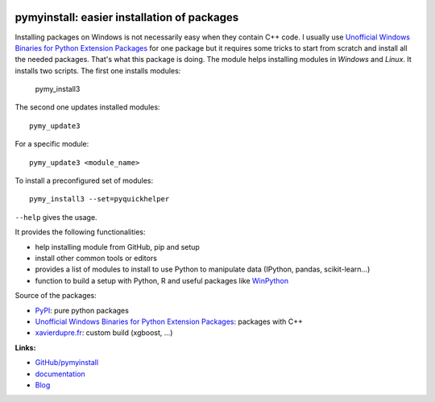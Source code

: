 
.. image:: https://github.com/sdpython/pymyinstall/blob/master/_doc/sphinxdoc/source/phdoc_static/project_ico.png?raw=true
    :target: https://github.com/sdpython/pymyinstall/

.. _l-README:

pymyinstall: easier installation of packages
============================================

.. image:: https://travis-ci.com/sdpython/pymyinstall.svg?branch=master
    :target: https://app.travis-ci.com/github/sdpython/pymyinstall
    :alt: Build status

.. image:: https://ci.appveyor.com/api/projects/status/ccsvoi29n3a71i6j?svg=true
    :target: https://ci.appveyor.com/project/sdpython/pymyinstall
    :alt: Build Status Windows

.. image:: https://circleci.com/gh/sdpython/pymyinstall/tree/master.svg?style=svg
    :target: https://circleci.com/gh/sdpython/pymyinstall/tree/master

.. image:: https://badge.fury.io/py/pymyinstall.svg
    :target: http://badge.fury.io/py/pymyinstall

.. image:: https://img.shields.io/badge/license-MIT-blue.svg
    :alt: MIT License
    :target: http://opensource.org/licenses/MIT

.. image:: https://codecov.io/github/sdpython/pymyinstall/coverage.svg?branch=master
    :target: https://codecov.io/github/sdpython/pymyinstall?branch=master

.. image:: http://img.shields.io/github/issues/sdpython/pymyinstall.png
    :alt: GitHub Issues
    :target: https://github.com/sdpython/pymyinstall/issues

.. image:: http://www.xavierdupre.fr/app/pymyinstall/helpsphinx/_images/nbcov.png
    :target: http://www.xavierdupre.fr/app/pymyinstall/helpsphinx/all_notebooks_coverage.html
    :alt: Notebook Coverage

.. image:: https://pepy.tech/badge/pymyinstall/month
    :target: https://pepy.tech/project/pymyinstall/month
    :alt: Downloads

.. image:: https://img.shields.io/github/forks/sdpython/pymyinstall.svg
    :target: https://github.com/sdpython/pymyinstall/
    :alt: Forks

.. image:: https://img.shields.io/github/stars/sdpython/pymyinstall.svg
    :target: https://github.com/sdpython/pymyinstall/
    :alt: Stars

Installing packages on Windows is not necessarily easy when
they contain C++ code. I usually use
`Unofficial Windows Binaries for Python Extension Packages <http://www.lfd.uci.edu/~gohlke/pythonlibs/>`_
for one package but it requires some tricks to start from
scratch and install all the needed packages.
That's what this package is doing.
The module helps installing modules in *Windows* and *Linux*.
It installs two scripts. The first one installs modules:

    pymy_install3

The second one updates installed modules::

    pymy_update3

For a specific module::

    pymy_update3 <module_name>

To install a preconfigured set of modules::

    pymy_install3 --set=pyquickhelper

``--help`` gives the usage.

It provides the following functionalities:

* help installing module from GitHub, pip and setup
* install other common tools or editors
* provides a list of modules to install to use Python to manipulate data (IPython, pandas, scikit-learn...)
* function to build a setup with Python, R and useful packages like `WinPython <https://winpython.github.io/>`_

Source of the packages:

* `PyPI <https://pypi.python.org/pypi>`_: pure python packages
* `Unofficial Windows Binaries for Python Extension Packages <http://www.lfd.uci.edu/~gohlke/pythonlibs/>`_: packages with C++
* `xavierdupre.fr <http://www.xavierdupre.fr/>`_: custom build (xgboost, ...)

**Links:**

* `GitHub/pymyinstall <https://github.com/sdpython/pymyinstall>`_
* `documentation <http://www.xavierdupre.fr/app/pymyinstall/helpsphinx/index.html>`_
* `Blog <http://www.xavierdupre.fr/app/pymyinstall/helpsphinx/blog/main_0000.html#ap-main-0>`_

